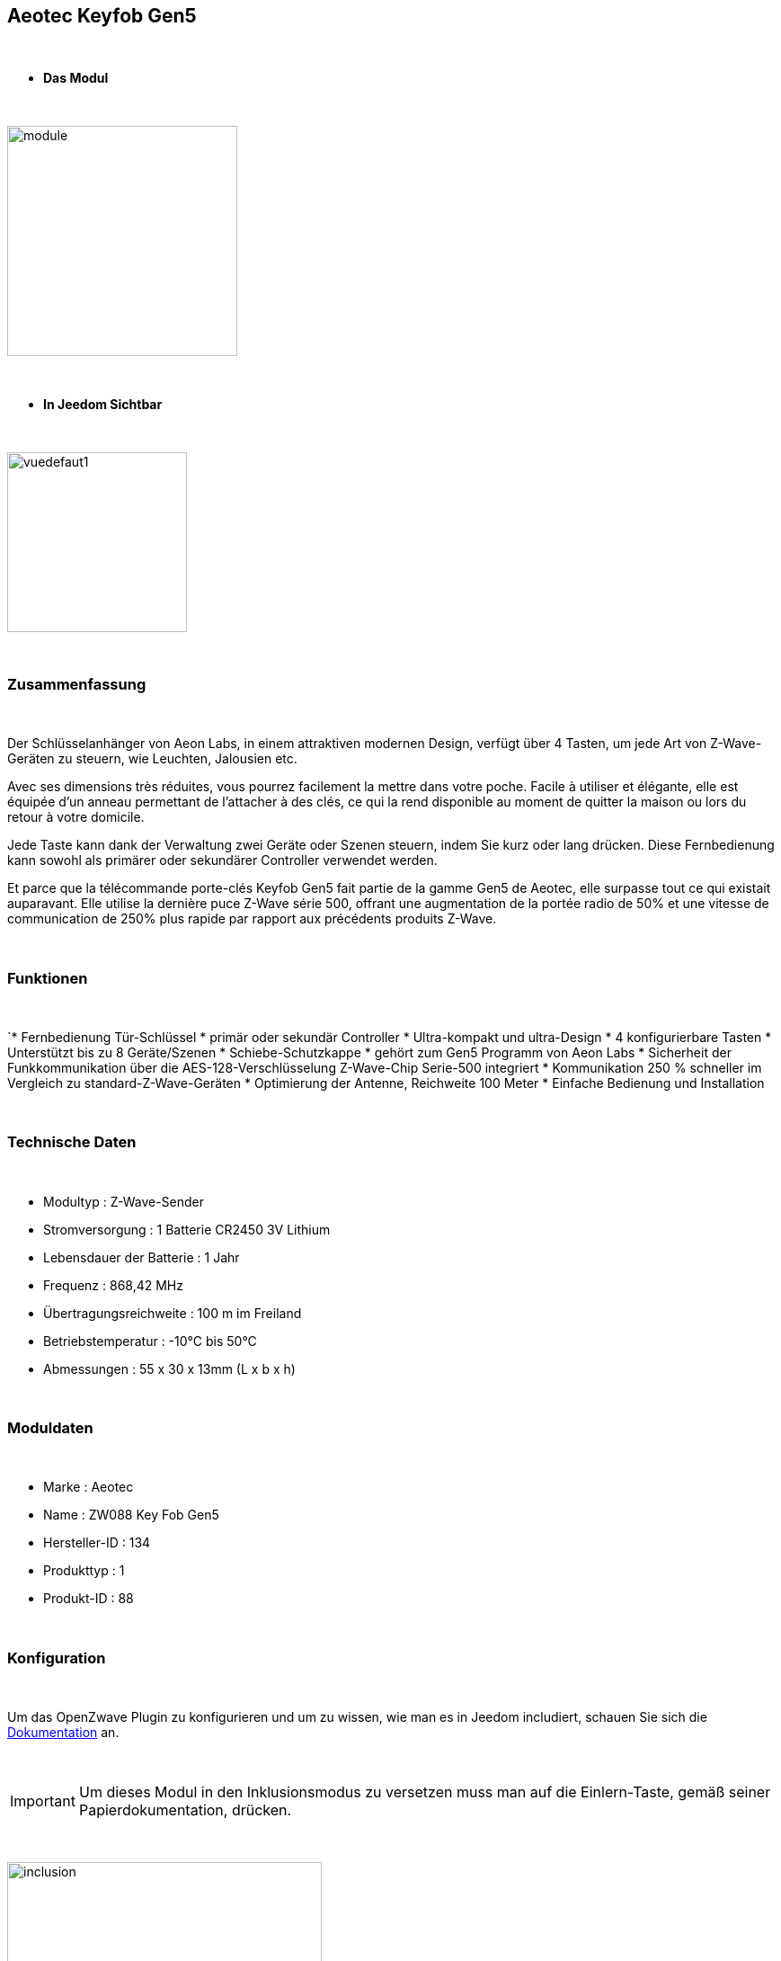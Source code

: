 :icons:
== Aeotec Keyfob Gen5

{nbsp} +


* *Das Modul*

{nbsp} +


image::../images/aeotec.keyfob-gen5/module.jpg[width=256,align="center"]

{nbsp} +


* *In Jeedom Sichtbar*

{nbsp} +


image::../images/aeotec.keyfob-gen5/vuedefaut1.jpg[width=200,align="center"]

{nbsp} +

=== Zusammenfassung

{nbsp} +

Der Schlüsselanhänger von Aeon Labs, in einem attraktiven modernen Design, verfügt über 4 Tasten, um jede Art von Z-Wave-Geräten zu steuern, wie Leuchten, Jalousien etc.

Avec ses dimensions très réduites, vous pourrez facilement la mettre dans votre poche. Facile à utiliser et élégante, elle est équipée d'un anneau permettant de l'attacher à des clés, ce qui la rend disponible au moment de quitter la maison ou lors du retour à votre domicile.

Jede Taste kann dank der Verwaltung zwei Geräte oder Szenen steuern, indem Sie kurz oder lang drücken. Diese Fernbedienung kann sowohl als primärer oder sekundärer Controller verwendet werden.

Et parce que la télécommande porte-clés Keyfob Gen5 fait partie de la gamme Gen5 de Aeotec, elle surpasse tout ce qui existait auparavant. Elle utilise la dernière puce Z-Wave série 500, offrant une augmentation de la portée radio de 50% et une vitesse de communication de 250% plus rapide par rapport aux précédents produits Z-Wave.

{nbsp} +

=== Funktionen

{nbsp} +

`* Fernbedienung Tür-Schlüssel
* primär oder sekundär Controller
* Ultra-kompakt und ultra-Design
* 4 konfigurierbare Tasten
* Unterstützt bis zu 8 Geräte/Szenen
* Schiebe-Schutzkappe
* gehört zum Gen5 Programm von Aeon Labs 
* Sicherheit der Funkkommunikation über die AES-128-Verschlüsselung
Z-Wave-Chip Serie-500 integriert
* Kommunikation 250 % schneller im Vergleich zu standard-Z-Wave-Geräten 
* Optimierung der Antenne, Reichweite 100 Meter
* Einfache Bedienung und Installation

{nbsp} +


=== Technische Daten

{nbsp} +

* Modultyp : Z-Wave-Sender
* Stromversorgung : 1 Batterie CR2450 3V Lithium
* Lebensdauer der Batterie : 1 Jahr
* Frequenz : 868,42 MHz
* Übertragungsreichweite : 100 m im Freiland
* Betriebstemperatur : -10°C bis 50°C
* Abmessungen : 55 x 30 x 13mm (L x b x h)

{nbsp} +


=== Moduldaten

{nbsp} +


* Marke : Aeotec
* Name : ZW088 Key Fob Gen5
* Hersteller-ID : 134
* Produkttyp : 1
* Produkt-ID : 88

{nbsp} +

=== Konfiguration

{nbsp} +

Um das OpenZwave Plugin zu konfigurieren und um zu wissen, wie man es in Jeedom includiert, schauen Sie sich die  link:https://jeedom.fr/doc/documentation/plugins/openzwave/fr_FR/openzwave.html[Dokumentation] an.

{nbsp} +

[icon="../images/plugin/important.png"]
[IMPORTANT]
Um dieses Modul in den Inklusionsmodus zu versetzen muss man auf die Einlern-Taste, gemäß seiner Papierdokumentation, drücken.

{nbsp} +

image::../images/aeotec.keyfob-gen5/inclusion.jpg[width=350,align="center"]

{nbsp} +

[underline]#Einmal Includiert, sollten Sie folgendes erhalten :#

{nbsp} +

image::../images/aeotec.keyfob-gen5/information.jpg[Plugin Zwave,align="center"]

{nbsp} +


==== Befehle

{nbsp} +


Nachdem das Modul erkannt wurde, werden die zugeordneten Modul-Befehle verfügbar sein.

{nbsp} +


image::../images/aeotec.keyfob-gen5/commandes.jpg[Commandes,align="center"]

{nbsp} +


[underline]#Hier ist die Liste der Befehle :#

{nbsp} +


* Tasten : Dies ist der Befehl, der die gedrückte Taste ausführen wird 

1 : kurzes Drücken der Taste 1

2 : langes Drücken der Taste 1 

3 : kurzes Drücken der Taste 2

4 : langes Drücken der Taste 2 

5 : kurzes Drücken der Taste 3

6 : langes Drücken der Taste 3

7 : kurzes Drücken der Taste 4

8 : langes Drücken der Taste 4 

{nbsp} +

==== Modulkonfiguration

{nbsp} +

[icon="../images/plugin/important.png"]
[IMPORTANT]
Lors d'une première inclusion réveillez toujours le module juste après l'inclusion.


{nbsp} +


Wenn Sie später die Konfiguration des Moduls gemäß Ihrer Funktion durchführen wollen, 
erfolgt das in Jeedom über die Schaltfläche „Konfiguration“, des OpenZwave Plugin.

{nbsp} +


image::../images/plugin/bouton_configuration.jpg[Configuration plugin Zwave,align="center"]

{nbsp} +


[underline]#Sie werden auf diese Seite kommen# (nach einem Klick auf die Registerkarte Parameter)

{nbsp} +



image::../images/aeotec.keyfob-gen5/config1.jpg[Config1,align="center"]

{nbsp} +


[underline]#Parameterdetails :#

{nbsp} +

* 250 : Betriebsart der Fernbedienung (Szenen unbedingt in Fernbedienung festlegen, um sie zu benutzen)
* 255: ermöglicht das Rücksetzer Keyfob Fabrik Einstellungen

{nbsp} +

==== Gruppen

{nbsp} +

Dieses Modul verfügt über zwei Assoziation-Gruppen, das Erste 

{nbsp} +


image::../images/aeotec.keyfob-gen5/groupe.jpg[Groupe]

{nbsp} +


=== Gut zu wissen

{nbsp} +


==== Spezifikationen

Um dieses Fernbedienungs-Modul zu verwenden, müssen Sie wie folgt vorgehen :

* 1 : Die Fernbedienung includieren
* 2 : die Fernbedienung aufwecken
* 3 : Ändern von Parameter 250 
* 4 : Wecken Sie die Fernbedienung auf, um sicherzustellen, dass die Änderung berücksichtigt wurden
* 5 : Wechsel in den Arbeitsmodus der Fernbedienung, indem man 3 Sekunden auf den zwei Tasten auf der Rückseite bleibt.

=== Wakeup (Aufweckzeit)

{nbsp} +


Um dieses Modul zu wecken, gibt es eine einzige Verfahrensweise :

* Bleiben Sie 3 Sekunden lang auf der LERN-Taste

{nbsp} +


=== F.A.Q.

{nbsp} +


[panel,primary]
.Ich habe den Eindruck, daß das Modul nicht aufwacht.
--
Dieses Modul wacht auf, drücken Sie 3 Sekunden auf die Taste LERN.
--

{nbsp} +

[panel,primary]
Ich habe die Konfiguration geändert, aber es wird nicht berücksichtigt.
--
Dieses Modul ist ein Batterie-Modul, die neue Konfiguration wird berücksichtigt werden, wenn die Fernbedienung aufwacht.
--

{nbsp} +

=== Wichtiger Hinweis
{nbsp} +


[icon="../images/plugin/important.png"]
[IMPORTANT]
[underline]#Es ist notwendig, das Modul zu aktivieren :#
 nach seiner Inklusion, nach einer Konfigurationsänderung,
nach einer Änderung vom Wakeup, nach einer Änderung der Assoziations-Gruppe

{nbsp} +

#_@sarakha63_#